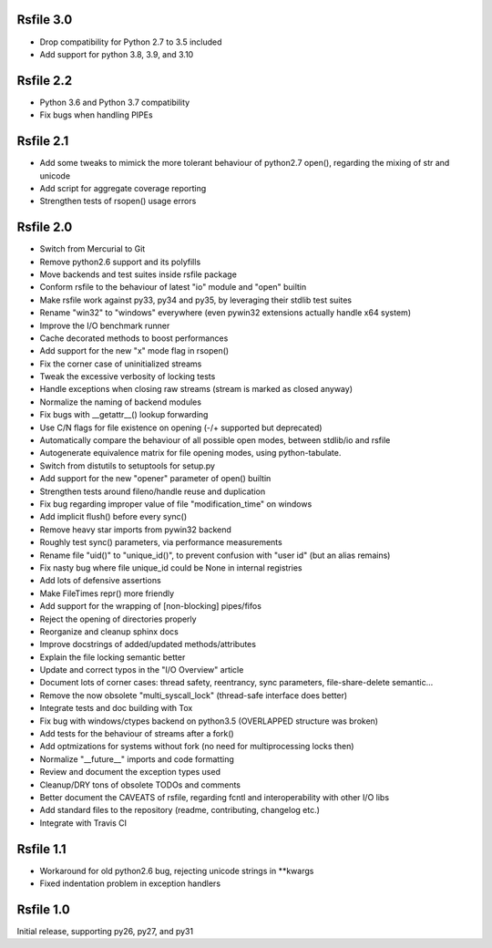 
Rsfile 3.0
============

* Drop compatibility for Python 2.7 to 3.5 included
* Add support for python 3.8, 3.9, and 3.10


Rsfile 2.2
============

* Python 3.6 and Python 3.7 compatibility
* Fix bugs when handling PIPEs


Rsfile 2.1
============

* Add some tweaks to mimick the more tolerant behaviour of python2.7 open(), 
  regarding the mixing of str and unicode
* Add script for aggregate coverage reporting
* Strengthen tests of rsopen() usage errors


Rsfile 2.0
=============

* Switch from Mercurial to Git
* Remove python2.6 support and its polyfills
* Move backends and test suites inside rsfile package
* Conform rsfile to the behaviour of latest "io" module and "open" builtin
* Make rsfile work against py33, py34 and py35, by leveraging their stdlib test suites
* Rename "win32" to "windows" everywhere (even pywin32 extensions actually handle x64 system)
* Improve the I/O benchmark runner
* Cache decorated methods to boost performances
* Add support for the new "x" mode flag in rsopen()
* Fix the corner case of uninitialized streams
* Tweak the excessive verbosity of locking tests
* Handle exceptions when closing raw streams (stream is marked as closed anyway)
* Normalize the naming of backend modules
* Fix bugs with __getattr__() lookup forwarding
* Use C/N flags for file existence on opening (-/+ supported but deprecated)
* Automatically compare the behaviour of all possible open modes, between stdlib/io and rsfile
* Autogenerate equivalence matrix for file opening modes, using python-tabulate.
* Switch from distutils to setuptools for setup.py
* Add support for the new "opener" parameter of open() builtin
* Strengthen tests around fileno/handle reuse and duplication
* Fix bug regarding improper value of file "modification_time" on windows
* Add implicit flush() before every sync()
* Remove heavy star imports from pywin32 backend
* Roughly test sync() parameters, via performance measurements
* Rename file "uid()" to "unique_id()", to prevent confusion with "user id" (but an alias remains)
* Fix nasty bug where file unique_id could be None in internal registries
* Add lots of defensive assertions
* Make FileTimes repr() more friendly
* Add support for the wrapping of [non-blocking] pipes/fifos
* Reject the opening of directories properly
* Reorganize and cleanup sphinx docs
* Improve docstrings of added/updated methods/attributes
* Explain the file locking semantic better
* Update and correct typos in the "I/O Overview" article
* Document lots of corner cases: thread safety, reentrancy, sync parameters, file-share-delete semantic...
* Remove the now obsolete "multi_syscall_lock" (thread-safe interface does better)
* Integrate tests and doc building with Tox
* Fix bug with windows/ctypes backend on python3.5 (OVERLAPPED structure was broken)
* Add tests for the behaviour of streams after a fork()
* Add optmizations for systems without fork (no need for multiprocessing locks then)
* Normalize "__future__" imports and code formatting
* Review and document the exception types used
* Cleanup/DRY tons of obsolete TODOs and comments
* Better document the CAVEATS of rsfile, regarding fcntl and interoperability with other I/O libs
* Add standard files to the repository (readme, contributing, changelog etc.)
* Integrate with Travis CI


Rsfile 1.1
=============

* Workaround for old python2.6 bug, rejecting unicode strings in **kwargs
* Fixed indentation problem in exception handlers


Rsfile 1.0
=============

Initial release, supporting py26, py27, and py31
